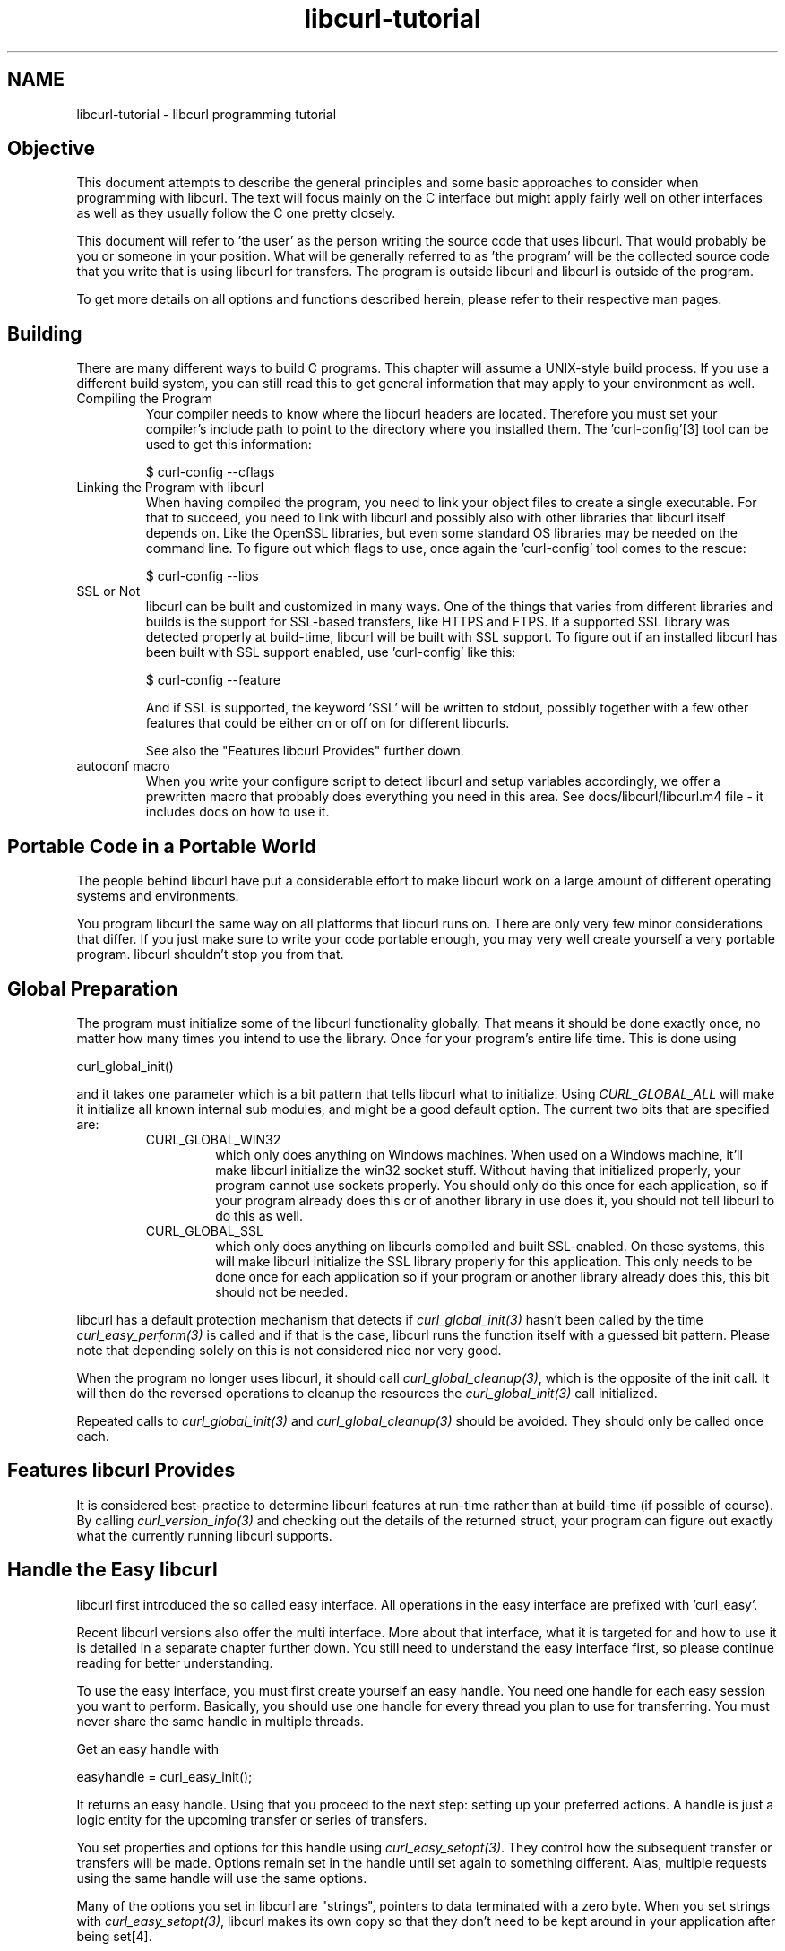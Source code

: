 .\" **************************************************************************
.\" *                                  _   _ ____  _
.\" *  Project                     ___| | | |  _ \| |
.\" *                             / __| | | | |_) | |
.\" *                            | (__| |_| |  _ <| |___
.\" *                             \___|\___/|_| \_\_____|
.\" *
.\" * Copyright (C) 1998 - 2009, Daniel Stenberg, <daniel@haxx.se>, et al.
.\" *
.\" * This software is licensed as described in the file COPYING, which
.\" * you should have received as part of this distribution. The terms
.\" * are also available at http://curl.haxx.se/docs/copyright.html.
.\" *
.\" * You may opt to use, copy, modify, merge, publish, distribute and/or sell
.\" * copies of the Software, and permit persons to whom the Software is
.\" * furnished to do so, under the terms of the COPYING file.
.\" *
.\" * This software is distributed on an "AS IS" basis, WITHOUT WARRANTY OF ANY
.\" * KIND, either express or implied.
.\" *
.\" * $Id$
.\" **************************************************************************
.\"
.TH libcurl-tutorial 3 "4 Mar 2009" "libcurl" "libcurl programming"
.SH NAME
libcurl-tutorial \- libcurl programming tutorial
.SH "Objective"
This document attempts to describe the general principles and some basic
approaches to consider when programming with libcurl. The text will focus
mainly on the C interface but might apply fairly well on other interfaces as
well as they usually follow the C one pretty closely.

This document will refer to 'the user' as the person writing the source code
that uses libcurl. That would probably be you or someone in your position.
What will be generally referred to as 'the program' will be the collected
source code that you write that is using libcurl for transfers. The program
is outside libcurl and libcurl is outside of the program.

To get more details on all options and functions described herein, please
refer to their respective man pages.

.SH "Building"
There are many different ways to build C programs. This chapter will assume a
UNIX-style build process. If you use a different build system, you can still
read this to get general information that may apply to your environment as
well.
.IP "Compiling the Program"
Your compiler needs to know where the libcurl headers are located. Therefore
you must set your compiler's include path to point to the directory where you
installed them. The 'curl-config'[3] tool can be used to get this information:

$ curl-config --cflags

.IP "Linking the Program with libcurl"
When having compiled the program, you need to link your object files to create
a single executable. For that to succeed, you need to link with libcurl and
possibly also with other libraries that libcurl itself depends on. Like the
OpenSSL libraries, but even some standard OS libraries may be needed on the
command line. To figure out which flags to use, once again the 'curl-config'
tool comes to the rescue:

$ curl-config --libs

.IP "SSL or Not"
libcurl can be built and customized in many ways. One of the things that
varies from different libraries and builds is the support for SSL-based
transfers, like HTTPS and FTPS. If a supported SSL library was detected
properly at build-time, libcurl will be built with SSL support. To figure out
if an installed libcurl has been built with SSL support enabled, use
\&'curl-config' like this:

$ curl-config --feature

And if SSL is supported, the keyword 'SSL' will be written to stdout,
possibly together with a few other features that could be either on or off on
for different libcurls.

See also the "Features libcurl Provides" further down.
.IP "autoconf macro"
When you write your configure script to detect libcurl and setup variables
accordingly, we offer a prewritten macro that probably does everything you
need in this area. See docs/libcurl/libcurl.m4 file - it includes docs on how
to use it.

.SH "Portable Code in a Portable World"
The people behind libcurl have put a considerable effort to make libcurl work
on a large amount of different operating systems and environments.

You program libcurl the same way on all platforms that libcurl runs on. There
are only very few minor considerations that differ. If you just make sure to
write your code portable enough, you may very well create yourself a very
portable program. libcurl shouldn't stop you from that.

.SH "Global Preparation"
The program must initialize some of the libcurl functionality globally. That
means it should be done exactly once, no matter how many times you intend to
use the library. Once for your program's entire life time. This is done using

 curl_global_init()

and it takes one parameter which is a bit pattern that tells libcurl what to
initialize. Using \fICURL_GLOBAL_ALL\fP will make it initialize all known
internal sub modules, and might be a good default option. The current two bits
that are specified are:
.RS
.IP "CURL_GLOBAL_WIN32"
which only does anything on Windows machines. When used on
a Windows machine, it'll make libcurl initialize the win32 socket
stuff. Without having that initialized properly, your program cannot use
sockets properly. You should only do this once for each application, so if
your program already does this or of another library in use does it, you
should not tell libcurl to do this as well.
.IP CURL_GLOBAL_SSL
which only does anything on libcurls compiled and built SSL-enabled. On these
systems, this will make libcurl initialize the SSL library properly for this
application. This only needs to be done once for each application so if your
program or another library already does this, this bit should not be needed.
.RE

libcurl has a default protection mechanism that detects if
\fIcurl_global_init(3)\fP hasn't been called by the time
\fIcurl_easy_perform(3)\fP is called and if that is the case, libcurl runs the
function itself with a guessed bit pattern. Please note that depending solely
on this is not considered nice nor very good.

When the program no longer uses libcurl, it should call
\fIcurl_global_cleanup(3)\fP, which is the opposite of the init call. It will
then do the reversed operations to cleanup the resources the
\fIcurl_global_init(3)\fP call initialized.

Repeated calls to \fIcurl_global_init(3)\fP and \fIcurl_global_cleanup(3)\fP
should be avoided. They should only be called once each.

.SH "Features libcurl Provides"
It is considered best-practice to determine libcurl features at run-time
rather than at build-time (if possible of course). By calling
\fIcurl_version_info(3)\fP and checking out the details of the returned
struct, your program can figure out exactly what the currently running libcurl
supports.

.SH "Handle the Easy libcurl"
libcurl first introduced the so called easy interface. All operations in the
easy interface are prefixed with 'curl_easy'.

Recent libcurl versions also offer the multi interface. More about that
interface, what it is targeted for and how to use it is detailed in a separate
chapter further down. You still need to understand the easy interface first,
so please continue reading for better understanding.

To use the easy interface, you must first create yourself an easy handle. You
need one handle for each easy session you want to perform. Basically, you
should use one handle for every thread you plan to use for transferring. You
must never share the same handle in multiple threads.

Get an easy handle with

 easyhandle = curl_easy_init();

It returns an easy handle. Using that you proceed to the next step: setting
up your preferred actions. A handle is just a logic entity for the upcoming
transfer or series of transfers.

You set properties and options for this handle using
\fIcurl_easy_setopt(3)\fP. They control how the subsequent transfer or
transfers will be made. Options remain set in the handle until set again to
something different. Alas, multiple requests using the same handle will use
the same options.

Many of the options you set in libcurl are "strings", pointers to data
terminated with a zero byte. When you set strings with
\fIcurl_easy_setopt(3)\fP, libcurl makes its own copy so that they don't
need to be kept around in your application after being set[4].

One of the most basic properties to set in the handle is the URL. You set
your preferred URL to transfer with CURLOPT_URL in a manner similar to:

.nf
 curl_easy_setopt(handle, CURLOPT_URL, "http://domain.com/");
.fi

Let's assume for a while that you want to receive data as the URL identifies a
remote resource you want to get here. Since you write a sort of application
that needs this transfer, I assume that you would like to get the data passed
to you directly instead of simply getting it passed to stdout. So, you write
your own function that matches this prototype:

 size_t write_data(void *buffer, size_t size, size_t nmemb, void *userp);

You tell libcurl to pass all data to this function by issuing a function
similar to this:

 curl_easy_setopt(easyhandle, CURLOPT_WRITEFUNCTION, write_data);

You can control what data your callback function gets in the fourth argument
by setting another property:

 curl_easy_setopt(easyhandle, CURLOPT_WRITEDATA, &internal_struct);

Using that property, you can easily pass local data between your application
and the function that gets invoked by libcurl. libcurl itself won't touch the
data you pass with \fICURLOPT_WRITEDATA\fP.

libcurl offers its own default internal callback that will take care of the data
if you don't set the callback with \fICURLOPT_WRITEFUNCTION\fP. It will then
simply output the received data to stdout. You can have the default callback
write the data to a different file handle by passing a 'FILE *' to a file
opened for writing with the \fICURLOPT_WRITEDATA\fP option.

Now, we need to take a step back and have a deep breath. Here's one of those
rare platform-dependent nitpicks. Did you spot it? On some platforms[2],
libcurl won't be able to operate on files opened by the program. Thus, if you
use the default callback and pass in an open file with
\fICURLOPT_WRITEDATA\fP, it will crash. You should therefore avoid this to
make your program run fine virtually everywhere.

(\fICURLOPT_WRITEDATA\fP was formerly known as \fICURLOPT_FILE\fP. Both names
still work and do the same thing).

If you're using libcurl as a win32 DLL, you MUST use the
\fICURLOPT_WRITEFUNCTION\fP if you set \fICURLOPT_WRITEDATA\fP - or you will
experience crashes.

There are of course many more options you can set, and we'll get back to a few
of them later. Let's instead continue to the actual transfer:

 success = curl_easy_perform(easyhandle);

\fIcurl_easy_perform(3)\fP will connect to the remote site, do the necessary
commands and receive the transfer. Whenever it receives data, it calls the
callback function we previously set. The function may get one byte at a time,
or it may get many kilobytes at once. libcurl delivers as much as possible as
often as possible. Your callback function should return the number of bytes it
\&"took care of". If that is not the exact same amount of bytes that was
passed to it, libcurl will abort the operation and return with an error code.

When the transfer is complete, the function returns a return code that informs
you if it succeeded in its mission or not. If a return code isn't enough for
you, you can use the CURLOPT_ERRORBUFFER to point libcurl to a buffer of yours
where it'll store a human readable error message as well.

If you then want to transfer another file, the handle is ready to be used
again. Mind you, it is even preferred that you re-use an existing handle if
you intend to make another transfer. libcurl will then attempt to re-use the
previous connection.

For some protocols, downloading a file can involve a complicated process of
logging in, setting the transfer mode, changing the current directory and
finally transferring the file data. libcurl takes care of all that
complication for you. Given simply the URL to a file, libcurl will take care
of all the details needed to get the file moved from one machine to another.

.SH "Multi-threading Issues"
The first basic rule is that you must \fBnever\fP share a libcurl handle (be
it easy or multi or whatever) between multiple threads. Only use one handle in
one thread at a time.

libcurl is completely thread safe, except for two issues: signals and SSL/TLS
handlers. Signals are used for timing out name resolves (during DNS lookup) -
when built without c-ares support and not on Windows.

If you are accessing HTTPS or FTPS URLs in a multi-threaded manner, you are
then of course using the underlying SSL library multi-threaded and those libs
might have their own requirements on this issue. Basically, you need to
provide one or two functions to allow it to function properly. For all
details, see this:

OpenSSL

 http://www.openssl.org/docs/crypto/threads.html#DESCRIPTION

GnuTLS

 http://www.gnu.org/software/gnutls/manual/html_node/Multi_002dthreaded-applications.html

NSS
 
 is claimed to be thread-safe already without anything required.

yassl

 Required actions unknown.

When using multiple threads you should set the CURLOPT_NOSIGNAL option to 1
for all handles. Everything will or might work fine except that timeouts are
not honored during the DNS lookup - which you can work around by building
libcurl with c-ares support. c-ares is a library that provides asynchronous
name resolves. On some platforms, libcurl simply will not function properly
multi-threaded unless this option is set.

Also, note that CURLOPT_DNS_USE_GLOBAL_CACHE is not thread-safe.

.SH "When It Doesn't Work"
There will always be times when the transfer fails for some reason. You might
have set the wrong libcurl option or misunderstood what the libcurl option
actually does, or the remote server might return non-standard replies that
confuse the library which then confuses your program.

There's one golden rule when these things occur: set the CURLOPT_VERBOSE
option to 1. It'll cause the library to spew out the entire protocol
details it sends, some internal info and some received protocol data as well
(especially when using FTP). If you're using HTTP, adding the headers in the
received output to study is also a clever way to get a better understanding
why the server behaves the way it does. Include headers in the normal body
output with CURLOPT_HEADER set 1.

Of course, there are bugs left. We need to know about them to be able
to fix them, so we're quite dependent on your bug reports! When you do report
suspected bugs in libcurl, please include as many details as you possibly can: a
protocol dump that CURLOPT_VERBOSE produces, library version, as much as
possible of your code that uses libcurl, operating system name and version,
compiler name and version etc.

If CURLOPT_VERBOSE is not enough, you increase the level of debug data your
application receive by using the CURLOPT_DEBUGFUNCTION.

Getting some in-depth knowledge about the protocols involved is never wrong,
and if you're trying to do funny things, you might very well understand
libcurl and how to use it better if you study the appropriate RFC documents
at least briefly.

.SH "Upload Data to a Remote Site"
libcurl tries to keep a protocol independent approach to most transfers, thus
uploading to a remote FTP site is very similar to uploading data to a HTTP
server with a PUT request.

Of course, first you either create an easy handle or you re-use one existing
one. Then you set the URL to operate on just like before. This is the remote
URL, that we now will upload.

Since we write an application, we most likely want libcurl to get the upload
data by asking us for it. To make it do that, we set the read callback and
the custom pointer libcurl will pass to our read callback. The read callback
should have a prototype similar to:

 size_t function(char *bufptr, size_t size, size_t nitems, void *userp);

Where bufptr is the pointer to a buffer we fill in with data to upload and
size*nitems is the size of the buffer and therefore also the maximum amount
of data we can return to libcurl in this call. The 'userp' pointer is the
custom pointer we set to point to a struct of ours to pass private data
between the application and the callback.

 curl_easy_setopt(easyhandle, CURLOPT_READFUNCTION, read_function);

 curl_easy_setopt(easyhandle, CURLOPT_READDATA, &filedata);

Tell libcurl that we want to upload:

 curl_easy_setopt(easyhandle, CURLOPT_UPLOAD, 1L);

A few protocols won't behave properly when uploads are done without any prior
knowledge of the expected file size. So, set the upload file size using the
CURLOPT_INFILESIZE_LARGE for all known file sizes like this[1]:

.nf
 /* in this example, file_size must be an curl_off_t variable */
 curl_easy_setopt(easyhandle, CURLOPT_INFILESIZE_LARGE, file_size);
.fi

When you call \fIcurl_easy_perform(3)\fP this time, it'll perform all the
necessary operations and when it has invoked the upload it'll call your
supplied callback to get the data to upload. The program should return as much
data as possible in every invoke, as that is likely to make the upload perform
as fast as possible. The callback should return the number of bytes it wrote
in the buffer. Returning 0 will signal the end of the upload.

.SH "Passwords"
Many protocols use or even require that user name and password are provided
to be able to download or upload the data of your choice. libcurl offers
several ways to specify them.

Most protocols support that you specify the name and password in the URL
itself. libcurl will detect this and use them accordingly. This is written
like this:

 protocol://user:password@example.com/path/

If you need any odd letters in your user name or password, you should enter
them URL encoded, as %XX where XX is a two-digit hexadecimal number.

libcurl also provides options to set various passwords. The user name and
password as shown embedded in the URL can instead get set with the
CURLOPT_USERPWD option. The argument passed to libcurl should be a char * to
a string in the format "user:password". In a manner like this:

 curl_easy_setopt(easyhandle, CURLOPT_USERPWD, "myname:thesecret");

Another case where name and password might be needed at times, is for those
users who need to authenticate themselves to a proxy they use. libcurl offers
another option for this, the CURLOPT_PROXYUSERPWD. It is used quite similar
to the CURLOPT_USERPWD option like this:

 curl_easy_setopt(easyhandle, CURLOPT_PROXYUSERPWD, "myname:thesecret");
 
There's a long time UNIX "standard" way of storing ftp user names and
passwords, namely in the $HOME/.netrc file. The file should be made private
so that only the user may read it (see also the "Security Considerations"
chapter), as it might contain the password in plain text. libcurl has the
ability to use this file to figure out what set of user name and password to
use for a particular host. As an extension to the normal functionality,
libcurl also supports this file for non-FTP protocols such as HTTP. To make
curl use this file, use the CURLOPT_NETRC option:

 curl_easy_setopt(easyhandle, CURLOPT_NETRC, 1L);

And a very basic example of how such a .netrc file may look like:

.nf
 machine myhost.mydomain.com
 login userlogin
 password secretword
.fi

All these examples have been cases where the password has been optional, or
at least you could leave it out and have libcurl attempt to do its job
without it. There are times when the password isn't optional, like when
you're using an SSL private key for secure transfers.

To pass the known private key password to libcurl:

 curl_easy_setopt(easyhandle, CURLOPT_KEYPASSWD, "keypassword");

.SH "HTTP Authentication"
The previous chapter showed how to set user name and password for getting
URLs that require authentication. When using the HTTP protocol, there are
many different ways a client can provide those credentials to the server and
you can control which way libcurl will (attempt to) use them. The default HTTP
authentication method is called 'Basic', which is sending the name and
password in clear-text in the HTTP request, base64-encoded. This is insecure.

At the time of this writing, libcurl can be built to use: Basic, Digest, NTLM,
Negotiate, GSS-Negotiate and SPNEGO. You can tell libcurl which one to use
with CURLOPT_HTTPAUTH as in:

 curl_easy_setopt(easyhandle, CURLOPT_HTTPAUTH, CURLAUTH_DIGEST);

And when you send authentication to a proxy, you can also set authentication
type the same way but instead with CURLOPT_PROXYAUTH:

 curl_easy_setopt(easyhandle, CURLOPT_PROXYAUTH, CURLAUTH_NTLM);

Both these options allow you to set multiple types (by ORing them together),
to make libcurl pick the most secure one out of the types the server/proxy
claims to support. This method does however add a round-trip since libcurl
must first ask the server what it supports:

 curl_easy_setopt(easyhandle, CURLOPT_HTTPAUTH,
 CURLAUTH_DIGEST|CURLAUTH_BASIC);

For convenience, you can use the 'CURLAUTH_ANY' define (instead of a list
with specific types) which allows libcurl to use whatever method it wants.

When asking for multiple types, libcurl will pick the available one it
considers "best" in its own internal order of preference.

.SH "HTTP POSTing"
We get many questions regarding how to issue HTTP POSTs with libcurl the
proper way. This chapter will thus include examples using both different
versions of HTTP POST that libcurl supports.

The first version is the simple POST, the most common version, that most HTML
pages using the <form> tag uses. We provide a pointer to the data and tell
libcurl to post it all to the remote site:

.nf
    char *data="name=daniel&project=curl";
    curl_easy_setopt(easyhandle, CURLOPT_POSTFIELDS, data);
    curl_easy_setopt(easyhandle, CURLOPT_URL, "http://posthere.com/");

    curl_easy_perform(easyhandle); /* post away! */
.fi

Simple enough, huh? Since you set the POST options with the
CURLOPT_POSTFIELDS, this automatically switches the handle to use POST in the
upcoming request.

Ok, so what if you want to post binary data that also requires you to set the
Content-Type: header of the post? Well, binary posts prevent libcurl from
being able to do strlen() on the data to figure out the size, so therefore we
must tell libcurl the size of the post data. Setting headers in libcurl
requests are done in a generic way, by building a list of our own headers and
then passing that list to libcurl.

.nf
 struct curl_slist *headers=NULL;
 headers = curl_slist_append(headers, "Content-Type: text/xml");

 /* post binary data */
 curl_easy_setopt(easyhandle, CURLOPT_POSTFIELDS, binaryptr);

 /* set the size of the postfields data */
 curl_easy_setopt(easyhandle, CURLOPT_POSTFIELDSIZE, 23L);

 /* pass our list of custom made headers */
 curl_easy_setopt(easyhandle, CURLOPT_HTTPHEADER, headers);

 curl_easy_perform(easyhandle); /* post away! */

 curl_slist_free_all(headers); /* free the header list */
.fi

While the simple examples above cover the majority of all cases where HTTP
POST operations are required, they don't do multi-part formposts. Multi-part
formposts were introduced as a better way to post (possibly large) binary data
and were first documented in the RFC1867 (updated in RFC2388). They're called
multi-part because they're built by a chain of parts, each part being a single
unit of data. Each part has its own name and contents. You can in fact create
and post a multi-part formpost with the regular libcurl POST support described
above, but that would require that you build a formpost yourself and provide
to libcurl. To make that easier, libcurl provides \fIcurl_formadd(3)\fP. Using
this function, you add parts to the form. When you're done adding parts, you
post the whole form.

The following example sets two simple text parts with plain textual contents,
and then a file with binary contents and uploads the whole thing.

.nf
 struct curl_httppost *post=NULL;
 struct curl_httppost *last=NULL;
 curl_formadd(&post, &last,
              CURLFORM_COPYNAME, "name",
              CURLFORM_COPYCONTENTS, "daniel", CURLFORM_END);
 curl_formadd(&post, &last,
              CURLFORM_COPYNAME, "project",
              CURLFORM_COPYCONTENTS, "curl", CURLFORM_END);
 curl_formadd(&post, &last,
              CURLFORM_COPYNAME, "logotype-image",
              CURLFORM_FILECONTENT, "curl.png", CURLFORM_END);

 /* Set the form info */
 curl_easy_setopt(easyhandle, CURLOPT_HTTPPOST, post);

 curl_easy_perform(easyhandle); /* post away! */

 /* free the post data again */
 curl_formfree(post);
.fi

Multipart formposts are chains of parts using MIME-style separators and
headers. It means that each one of these separate parts get a few headers set
that describe the individual content-type, size etc. To enable your
application to handicraft this formpost even more, libcurl allows you to
supply your own set of custom headers to such an individual form part. You can
of course supply headers to as many parts as you like, but this little example
will show how you set headers to one specific part when you add that to the
post handle:

.nf
 struct curl_slist *headers=NULL;
 headers = curl_slist_append(headers, "Content-Type: text/xml");

 curl_formadd(&post, &last,
              CURLFORM_COPYNAME, "logotype-image",
              CURLFORM_FILECONTENT, "curl.xml",
              CURLFORM_CONTENTHEADER, headers,
              CURLFORM_END);

 curl_easy_perform(easyhandle); /* post away! */

 curl_formfree(post); /* free post */
 curl_slist_free_all(headers); /* free custom header list */
.fi

Since all options on an easyhandle are "sticky", they remain the same until
changed even if you do call \fIcurl_easy_perform(3)\fP, you may need to tell
curl to go back to a plain GET request if you intend to do one as your
next request. You force an easyhandle to go back to GET by using the
CURLOPT_HTTPGET option:

 curl_easy_setopt(easyhandle, CURLOPT_HTTPGET, 1L);

Just setting CURLOPT_POSTFIELDS to "" or NULL will *not* stop libcurl from
doing a POST. It will just make it POST without any data to send!

.SH "Showing Progress"

For historical and traditional reasons, libcurl has a built-in progress meter
that can be switched on and then makes it present a progress meter in your
terminal.

Switch on the progress meter by, oddly enough, setting CURLOPT_NOPROGRESS to
zero. This option is set to 1 by default.

For most applications however, the built-in progress meter is useless and
what instead is interesting is the ability to specify a progress
callback. The function pointer you pass to libcurl will then be called on
irregular intervals with information about the current transfer.

Set the progress callback by using CURLOPT_PROGRESSFUNCTION. And pass a
pointer to a function that matches this prototype:

.nf
 int progress_callback(void *clientp,
                       double dltotal,
                       double dlnow,
                       double ultotal,
                       double ulnow);
.fi

If any of the input arguments is unknown, a 0 will be passed. The first
argument, the 'clientp' is the pointer you pass to libcurl with
CURLOPT_PROGRESSDATA. libcurl won't touch it.

.SH "libcurl with C++"

There's basically only one thing to keep in mind when using C++ instead of C
when interfacing libcurl:

The callbacks CANNOT be non-static class member functions

Example C++ code:

.nf
class AClass {
    static size_t write_data(void *ptr, size_t size, size_t nmemb,
                             void *ourpointer)
    {
      /* do what you want with the data */
    }
 }
.fi

.SH "Proxies"

What "proxy" means according to Merriam-Webster: "a person authorized to act
for another" but also "the agency, function, or office of a deputy who acts as
a substitute for another".

Proxies are exceedingly common these days. Companies often only offer Internet
access to employees through their proxies. Network clients or user-agents ask
the proxy for documents, the proxy does the actual request and then it returns
them.

libcurl supports SOCKS and HTTP proxies. When a given URL is wanted, libcurl
will ask the proxy for it instead of trying to connect to the actual host
identified in the URL.

If you're using a SOCKS proxy, you may find that libcurl doesn't quite support
all operations through it.

For HTTP proxies: the fact that the proxy is a HTTP proxy puts certain
restrictions on what can actually happen. A requested URL that might not be a
HTTP URL will be still be passed to the HTTP proxy to deliver back to
libcurl. This happens transparently, and an application may not need to
know. I say "may", because at times it is very important to understand that
all operations over a HTTP proxy use the HTTP protocol. For example, you
can't invoke your own custom FTP commands or even proper FTP directory
listings.

.IP "Proxy Options"

To tell libcurl to use a proxy at a given port number:

 curl_easy_setopt(easyhandle, CURLOPT_PROXY, "proxy-host.com:8080");

Some proxies require user authentication before allowing a request, and you
pass that information similar to this:

 curl_easy_setopt(easyhandle, CURLOPT_PROXYUSERPWD, "user:password");

If you want to, you can specify the host name only in the CURLOPT_PROXY
option, and set the port number separately with CURLOPT_PROXYPORT.

Tell libcurl what kind of proxy it is with CURLOPT_PROXYTYPE (if not, it will
default to assume a HTTP proxy):

 curl_easy_setopt(easyhandle, CURLOPT_PROXYTYPE, CURLPROXY_SOCKS4);

.IP "Environment Variables"

libcurl automatically checks and uses a set of environment variables to know
what proxies to use for certain protocols. The names of the variables are
following an ancient de facto standard and are built up as "[protocol]_proxy"
(note the lower casing). Which makes the variable \&'http_proxy' checked for a
name of a proxy to use when the input URL is HTTP. Following the same rule,
the variable named 'ftp_proxy' is checked for FTP URLs. Again, the proxies are
always HTTP proxies, the different names of the variables simply allows
different HTTP proxies to be used.

The proxy environment variable contents should be in the format
\&"[protocol://][user:password@]machine[:port]". Where the protocol:// part is
simply ignored if present (so http://proxy and bluerk://proxy will do the
same) and the optional port number specifies on which port the proxy operates
on the host. If not specified, the internal default port number will be used
and that is most likely *not* the one you would like it to be.

There are two special environment variables. 'all_proxy' is what sets proxy
for any URL in case the protocol specific variable wasn't set, and
\&'no_proxy' defines a list of hosts that should not use a proxy even though a
variable may say so. If 'no_proxy' is a plain asterisk ("*") it matches all
hosts.

To explicitly disable libcurl's checking for and using the proxy environment
variables, set the proxy name to "" - an empty string - with CURLOPT_PROXY.
.IP "SSL and Proxies"

SSL is for secure point-to-point connections. This involves strong encryption
and similar things, which effectively makes it impossible for a proxy to
operate as a "man in between" which the proxy's task is, as previously
discussed. Instead, the only way to have SSL work over a HTTP proxy is to ask
the proxy to tunnel trough everything without being able to check or fiddle
with the traffic.

Opening an SSL connection over a HTTP proxy is therefor a matter of asking the
proxy for a straight connection to the target host on a specified port. This
is made with the HTTP request CONNECT. ("please mr proxy, connect me to that
remote host").

Because of the nature of this operation, where the proxy has no idea what kind
of data that is passed in and out through this tunnel, this breaks some of the
very few advantages that come from using a proxy, such as caching.  Many
organizations prevent this kind of tunneling to other destination port numbers
than 443 (which is the default HTTPS port number).

.IP "Tunneling Through Proxy"
As explained above, tunneling is required for SSL to work and often even
restricted to the operation intended for SSL; HTTPS.

This is however not the only time proxy-tunneling might offer benefits to
you or your application.

As tunneling opens a direct connection from your application to the remote
machine, it suddenly also re-introduces the ability to do non-HTTP
operations over a HTTP proxy. You can in fact use things such as FTP
upload or FTP custom commands this way.

Again, this is often prevented by the administrators of proxies and is
rarely allowed.

Tell libcurl to use proxy tunneling like this:

 curl_easy_setopt(easyhandle, CURLOPT_HTTPPROXYTUNNEL, 1L);

In fact, there might even be times when you want to do plain HTTP
operations using a tunnel like this, as it then enables you to operate on
the remote server instead of asking the proxy to do so. libcurl will not
stand in the way for such innovative actions either!

.IP "Proxy Auto-Config"

Netscape first came up with this. It is basically a web page (usually using a
\&.pac extension) with a Javascript that when executed by the browser with the
requested URL as input, returns information to the browser on how to connect
to the URL. The returned information might be "DIRECT" (which means no proxy
should be used), "PROXY host:port" (to tell the browser where the proxy for
this particular URL is) or "SOCKS host:port" (to direct the browser to a SOCKS
proxy).

libcurl has no means to interpret or evaluate Javascript and thus it doesn't
support this. If you get yourself in a position where you face this nasty
invention, the following advice have been mentioned and used in the past:

- Depending on the Javascript complexity, write up a script that translates it
to another language and execute that.

- Read the Javascript code and rewrite the same logic in another language.

- Implement a Javascript interpreter; people have successfully used the
Mozilla Javascript engine in the past.

- Ask your admins to stop this, for a static proxy setup or similar.

.SH "Persistence Is The Way to Happiness"

Re-cycling the same easy handle several times when doing multiple requests is
the way to go.

After each single \fIcurl_easy_perform(3)\fP operation, libcurl will keep the
connection alive and open. A subsequent request using the same easy handle to
the same host might just be able to use the already open connection! This
reduces network impact a lot.

Even if the connection is dropped, all connections involving SSL to the same
host again, will benefit from libcurl's session ID cache that drastically
reduces re-connection time.

FTP connections that are kept alive save a lot of time, as the command-
response round-trips are skipped, and also you don't risk getting blocked
without permission to login again like on many FTP servers only allowing N
persons to be logged in at the same time.

libcurl caches DNS name resolving results, to make lookups of a previously
looked up name a lot faster.

Other interesting details that improve performance for subsequent requests
may also be added in the future.

Each easy handle will attempt to keep the last few connections alive for a
while in case they are to be used again. You can set the size of this "cache"
with the CURLOPT_MAXCONNECTS option. Default is 5. There is very seldom any
point in changing this value, and if you think of changing this it is often
just a matter of thinking again.

To force your upcoming request to not use an already existing connection (it
will even close one first if there happens to be one alive to the same host
you're about to operate on), you can do that by setting CURLOPT_FRESH_CONNECT
to 1. In a similar spirit, you can also forbid the upcoming request to be
"lying" around and possibly get re-used after the request by setting
CURLOPT_FORBID_REUSE to 1.

.SH "HTTP Headers Used by libcurl"
When you use libcurl to do HTTP requests, it'll pass along a series of headers
automatically. It might be good for you to know and understand these. You
can replace or remove them by using the CURLOPT_HTTPHEADER option.

.IP "Host"
This header is required by HTTP 1.1 and even many 1.0 servers and should be
the name of the server we want to talk to. This includes the port number if
anything but default.

.IP "Pragma"
\&"no-cache". Tells a possible proxy to not grab a copy from the cache but to
fetch a fresh one.

.IP "Accept"
\&"*/*".

.IP "Expect"
When doing POST requests, libcurl sets this header to \&"100-continue" to ask
the server for an "OK" message before it proceeds with sending the data part
of the post. If the POSTed data amount is deemed "small", libcurl will not use
this header.

.SH "Customizing Operations"
There is an ongoing development today where more and more protocols are built
upon HTTP for transport. This has obvious benefits as HTTP is a tested and
reliable protocol that is widely deployed and has excellent proxy-support.

When you use one of these protocols, and even when doing other kinds of
programming you may need to change the traditional HTTP (or FTP or...)
manners. You may need to change words, headers or various data.

libcurl is your friend here too.

.IP CUSTOMREQUEST
If just changing the actual HTTP request keyword is what you want, like when
GET, HEAD or POST is not good enough for you, CURLOPT_CUSTOMREQUEST is there
for you. It is very simple to use:

 curl_easy_setopt(easyhandle, CURLOPT_CUSTOMREQUEST, "MYOWNREQUEST");

When using the custom request, you change the request keyword of the actual
request you are performing. Thus, by default you make a GET request but you can
also make a POST operation (as described before) and then replace the POST
keyword if you want to. You're the boss.

.IP "Modify Headers"
HTTP-like protocols pass a series of headers to the server when doing the
request, and you're free to pass any amount of extra headers that you
think fit. Adding headers is this easy:

.nf
 struct curl_slist *headers=NULL; /* init to NULL is important */

 headers = curl_slist_append(headers, "Hey-server-hey: how are you?");
 headers = curl_slist_append(headers, "X-silly-content: yes");

 /* pass our list of custom made headers */
 curl_easy_setopt(easyhandle, CURLOPT_HTTPHEADER, headers);

 curl_easy_perform(easyhandle); /* transfer http */

 curl_slist_free_all(headers); /* free the header list */
.fi

\&... and if you think some of the internally generated headers, such as
Accept: or Host: don't contain the data you want them to contain, you can
replace them by simply setting them too:

.nf
 headers = curl_slist_append(headers, "Accept: Agent-007");
 headers = curl_slist_append(headers, "Host: munged.host.line");
.fi

.IP "Delete Headers"
If you replace an existing header with one with no contents, you will prevent
the header from being sent. For instance, if you want to completely prevent the
\&"Accept:" header from being sent, you can disable it with code similar to this:

 headers = curl_slist_append(headers, "Accept:");

Both replacing and canceling internal headers should be done with careful
consideration and you should be aware that you may violate the HTTP protocol
when doing so.

.IP "Enforcing chunked transfer-encoding"

By making sure a request uses the custom header "Transfer-Encoding: chunked"
when doing a non-GET HTTP operation, libcurl will switch over to "chunked"
upload, even though the size of the data to upload might be known. By default,
libcurl usually switches over to chunked upload automatically if the upload
data size is unknown.

.IP "HTTP Version"

All HTTP requests includes the version number to tell the server which version
we support. libcurl speaks HTTP 1.1 by default. Some very old servers don't
like getting 1.1-requests and when dealing with stubborn old things like that,
you can tell libcurl to use 1.0 instead by doing something like this:

 curl_easy_setopt(easyhandle, CURLOPT_HTTP_VERSION, CURL_HTTP_VERSION_1_0);

.IP "FTP Custom Commands"

Not all protocols are HTTP-like, and thus the above may not help you when
you want to make, for example, your FTP transfers to behave differently.

Sending custom commands to a FTP server means that you need to send the
commands exactly as the FTP server expects them (RFC959 is a good guide
here), and you can only use commands that work on the control-connection
alone. All kinds of commands that require data interchange and thus need
a data-connection must be left to libcurl's own judgement. Also be aware
that libcurl will do its very best to change directory to the target
directory before doing any transfer, so if you change directory (with CWD
or similar) you might confuse libcurl and then it might not attempt to
transfer the file in the correct remote directory.

A little example that deletes a given file before an operation:

.nf
 headers = curl_slist_append(headers, "DELE file-to-remove");

 /* pass the list of custom commands to the handle */
 curl_easy_setopt(easyhandle, CURLOPT_QUOTE, headers);

 curl_easy_perform(easyhandle); /* transfer ftp data! */

 curl_slist_free_all(headers); /* free the header list */
.fi

If you would instead want this operation (or chain of operations) to happen
_after_ the data transfer took place the option to \fIcurl_easy_setopt(3)\fP
would instead be called CURLOPT_POSTQUOTE and used the exact same way.

The custom FTP command will be issued to the server in the same order they are
added to the list, and if a command gets an error code returned back from the
server, no more commands will be issued and libcurl will bail out with an
error code (CURLE_QUOTE_ERROR). Note that if you use CURLOPT_QUOTE to send
commands before a transfer, no transfer will actually take place when a quote
command has failed.

If you set the CURLOPT_HEADER to 1, you will tell libcurl to get
information about the target file and output "headers" about it. The headers
will be in "HTTP-style", looking like they do in HTTP.

The option to enable headers or to run custom FTP commands may be useful to
combine with CURLOPT_NOBODY. If this option is set, no actual file content
transfer will be performed.

.IP "FTP Custom CUSTOMREQUEST"
If you do want to list the contents of a FTP directory using your own defined FTP
command, CURLOPT_CUSTOMREQUEST will do just that. "NLST" is the default one
for listing directories but you're free to pass in your idea of a good
alternative.

.SH "Cookies Without Chocolate Chips"
In the HTTP sense, a cookie is a name with an associated value. A server sends
the name and value to the client, and expects it to get sent back on every
subsequent request to the server that matches the particular conditions
set. The conditions include that the domain name and path match and that the
cookie hasn't become too old.

In real-world cases, servers send new cookies to replace existing ones to
update them. Server use cookies to "track" users and to keep "sessions".

Cookies are sent from server to clients with the header Set-Cookie: and
they're sent from clients to servers with the Cookie: header.

To just send whatever cookie you want to a server, you can use CURLOPT_COOKIE
to set a cookie string like this:

 curl_easy_setopt(easyhandle, CURLOPT_COOKIE, "name1=var1; name2=var2;");

In many cases, that is not enough. You might want to dynamically save
whatever cookies the remote server passes to you, and make sure those cookies
are then used accordingly on later requests.

One way to do this, is to save all headers you receive in a plain file and
when you make a request, you tell libcurl to read the previous headers to
figure out which cookies to use. Set the header file to read cookies from with
CURLOPT_COOKIEFILE.

The CURLOPT_COOKIEFILE option also automatically enables the cookie parser in
libcurl. Until the cookie parser is enabled, libcurl will not parse or
understand incoming cookies and they will just be ignored. However, when the
parser is enabled the cookies will be understood and the cookies will be kept
in memory and used properly in subsequent requests when the same handle is
used. Many times this is enough, and you may not have to save the cookies to
disk at all. Note that the file you specify to CURLOPT_COOKIEFILE doesn't have
to exist to enable the parser, so a common way to just enable the parser and
not read any cookies is to use the name of a file you know doesn't exist.

If you would rather use existing cookies that you've previously received with
your Netscape or Mozilla browsers, you can make libcurl use that cookie file
as input. The CURLOPT_COOKIEFILE is used for that too, as libcurl will
automatically find out what kind of file it is and act accordingly.

Perhaps the most advanced cookie operation libcurl offers, is saving the
entire internal cookie state back into a Netscape/Mozilla formatted cookie
file. We call that the cookie-jar. When you set a file name with
CURLOPT_COOKIEJAR, that file name will be created and all received cookies
will be stored in it when \fIcurl_easy_cleanup(3)\fP is called. This enables
cookies to get passed on properly between multiple handles without any
information getting lost.

.SH "FTP Peculiarities We Need"

FTP transfers use a second TCP/IP connection for the data transfer. This is
usually a fact you can forget and ignore but at times this fact will come
back to haunt you. libcurl offers several different ways to customize how the
second connection is being made.

libcurl can either connect to the server a second time or tell the server to
connect back to it. The first option is the default and it is also what works
best for all the people behind firewalls, NATs or IP-masquerading setups.
libcurl then tells the server to open up a new port and wait for a second
connection. This is by default attempted with EPSV first, and if that doesn't
work it tries PASV instead. (EPSV is an extension to the original FTP spec
and does not exist nor work on all FTP servers.)

You can prevent libcurl from first trying the EPSV command by setting
CURLOPT_FTP_USE_EPSV to zero.

In some cases, you will prefer to have the server connect back to you for the
second connection. This might be when the server is perhaps behind a firewall
or something and only allows connections on a single port. libcurl then
informs the remote server which IP address and port number to connect to.
This is made with the CURLOPT_FTPPORT option. If you set it to "-", libcurl
will use your system's "default IP address". If you want to use a particular
IP, you can set the full IP address, a host name to resolve to an IP address
or even a local network interface name that libcurl will get the IP address
from.

When doing the "PORT" approach, libcurl will attempt to use the EPRT and the
LPRT before trying PORT, as they work with more protocols. You can disable
this behavior by setting CURLOPT_FTP_USE_EPRT to zero.

.SH "Headers Equal Fun"

Some protocols provide "headers", meta-data separated from the normal
data. These headers are by default not included in the normal data stream,
but you can make them appear in the data stream by setting CURLOPT_HEADER to
1.

What might be even more useful, is libcurl's ability to separate the headers
from the data and thus make the callbacks differ. You can for example set a
different pointer to pass to the ordinary write callback by setting
CURLOPT_WRITEHEADER.

Or, you can set an entirely separate function to receive the headers, by
using CURLOPT_HEADERFUNCTION.

The headers are passed to the callback function one by one, and you can
depend on that fact. It makes it easier for you to add custom header parsers
etc.

\&"Headers" for FTP transfers equal all the FTP server responses. They aren't
actually true headers, but in this case we pretend they are! ;-)

.SH "Post Transfer Information"

 [ curl_easy_getinfo ]

.SH "Security Considerations"

The libcurl project takes security seriously.  The library is written with
caution and precautions are taken to mitigate many kinds of risks encountered
while operating with potentially malicious servers on the Internet.  It is a
powerful library, however, which allows application writers to make trade offs
between ease of writing and exposure to potential risky operations.  If
used the right way, you can use libcurl to transfer data pretty safely.

Many applications are used in closed networks where users and servers
can be trusted, but many others are used on arbitrary servers and are fed
input from potentially untrusted users.  Following is a discussion about
some risks in the ways in which applications commonly use libcurl and
potential mitigations of those risks. It is by no means comprehensive, but
shows classes of attacks that robust applications should consider. The
Common Weakness Enumeration project at http://cwe.mitre.org/ is a good
reference for many of these and similar types of weaknesses of which
application writers should be aware.

.IP "Command Lines"
If you use a command line tool (such as curl) that uses libcurl, and you give
options to the tool on the command line those options can very likely get read
by other users of your system when they use 'ps' or other tools to list
currently running processes.

To avoid this problem, never feed sensitive things to programs using command
line options. Write them to a protected file and use the \-K option to
avoid this.

.IP ".netrc"
\&.netrc is a pretty handy file/feature that allows you to login quickly and
automatically to frequently visited sites. The file contains passwords in
clear text and is a real security risk. In some cases, your .netrc is also
stored in a home directory that is NFS mounted or used on another network
based file system, so the clear text password will fly through your network
every time anyone reads that file!

To avoid this problem, don't use .netrc files and never store passwords in
plain text anywhere.

.IP "Clear Text Passwords"
Many of the protocols libcurl supports send name and password unencrypted as
clear text (HTTP Basic authentication, FTP, TELNET etc). It is very easy for
anyone on your network or a network nearby yours to just fire up a network
analyzer tool and eavesdrop on your passwords. Don't let the fact that HTTP
Basic uses base64 encoded passwords fool you. They may not look readable at a
first glance, but they very easily "deciphered" by anyone within seconds.

To avoid this problem, use HTTP authentication methods or other protocols that
don't let snoopers see your password: HTTP with Digest, NTLM or GSS
authentication, HTTPS, FTPS, SCP, SFTP and FTP-Kerberos are a few examples.

.IP "Redirects"
The CURLOPT_FOLLOWLOCATION option automatically follows HTTP redirects sent
by a remote server.  These redirects can refer to any kind of URL, not just
HTTP.  A redirect to a file: URL would cause the libcurl to read (or write)
arbitrary files from the local filesystem.  If the application returns
the data back to the user (as would happen in some kinds of CGI scripts),
an attacker could leverage this to read otherwise forbidden data (e.g.
file://localhost/etc/passwd).

If authentication credentials are stored in the ~/.netrc file, or Kerberos
is in use, any other URL type (not just file:) that requires
authentication is also at risk.  A redirect such as
ftp://some-internal-server/private-file would then return data even when
the server is password protected.

In the same way, if an unencrypted SSH private key has been configured for
the user running the libcurl application, SCP: or SFTP: URLs could access
password or private-key protected resources,
e.g. sftp://user@some-internal-server/etc/passwd

The CURLOPT_REDIR_PROTOCOLS and CURLOPT_NETRC options can be used to
mitigate against this kind of attack.

A redirect can also specify a location available only on the machine running
libcurl, including servers hidden behind a firewall from the attacker.
e.g. http://127.0.0.1/ or http://intranet/delete-stuff.cgi?delete=all or
tftp://bootp-server/pc-config-data

Apps can mitigate against this by disabling CURLOPT_FOLLOWLOCATION and
handling redirects itself, sanitizing URLs as necessary. Alternately, an
app could leave CURLOPT_FOLLOWLOCATION enabled but set CURLOPT_REDIR_PROTOCOLS
and install a CURLOPT_OPENSOCKETFUNCTION callback function in which addresses
are sanitized before use.

.IP "Private Resources"
A user who can control the DNS server of a domain being passed in within
a URL can change the address of the host to a local, private address
which the libcurl application will then use. e.g. The innocuous URL
http://fuzzybunnies.example.com/ could actually resolve to the IP address
of a server behind a firewall, such as 127.0.0.1 or 10.1.2.3
Apps can mitigate against this by setting a CURLOPT_OPENSOCKETFUNCTION
and checking the address before a connection.

All the malicious scenarios regarding redirected URLs apply just as well
to non-redirected URLs, if the user is allowed to specify an arbitrary URL
that could point to a private resource. For example, a web app providing
a translation service might happily translate file://localhost/etc/passwd
and display the result.  Apps can mitigate against this with the
CURLOPT_PROTOCOLS option as well as by similar mitigation techniques for
redirections.

A malicious FTP server could in response to the PASV command return an
IP address and port number for a server local to the app running libcurl
but behind a firewall.  Apps can mitigate against this by using the
CURLOPT_FTP_SKIP_PASV_IP option or CURLOPT_FTPPORT.

.IP Uploads
When uploading, a redirect can cause a local (or remote) file to be
overwritten.  Apps must not allow any unsanitized URL to be passed in
for uploads.  Also, CURLOPT_FOLLOWLOCATION should not be used on uploads.
Instead, the app should handle redirects itself, sanitizing each URL first.

.IP Authentication
Use of CURLOPT_UNRESTRICTED_AUTH could cause authentication information to
be sent to an unknown second server.  Apps can mitigate against this
by disabling CURLOPT_FOLLOWLOCATION and handling redirects itself,
sanitizing where necessary.

Use of the CURLAUTH_ANY option to CURLOPT_HTTPAUTH could result in user
name and password being sent in clear text to an HTTP server.  Instead,
use CURLAUTH_ANYSAFE which ensures that the password is encrypted over
the network, or else fail the request.

Use of the CURLUSESSL_TRY option to CURLOPT_USE_SSL could result in user
name and password being sent in clear text to an FTP server.  Instead,
use CURLUSESSL_CONTROL to ensure that an encrypted connection is used or
else fail the request.

.IP Cookies
If cookies are enabled and cached, then a user could craft a URL which
performs some malicious action to a site whose authentication is already
stored in a cookie. e.g. http://mail.example.com/delete-stuff.cgi?delete=all
Apps can mitigate against this by disabling cookies or clearing them
between requests.

.IP "Dangerous URLs"
SCP URLs can contain raw commands within the scp: URL, which is a side effect
of how the SCP protocol is designed. e.g. 
scp://user:pass@host/a;date >/tmp/test;
Apps must not allow unsanitized SCP: URLs to be passed in for downloads.

.IP "Denial of Service"
A malicious server could cause libcurl to effectively hang by sending
a trickle of data through, or even no data at all but just keeping the TCP
connection open.  This could result in a denial-of-service attack. The
CURLOPT_TIMEOUT and/or CURLOPT_LOW_SPEED_LIMIT options can be used to
mitigate against this.

A malicious server could cause libcurl to effectively hang by starting to
send data, then severing the connection without cleanly closing the
TCP connection.  The app could install a CURLOPT_SOCKOPTFUNCTION callback
function and set the TCP SO_KEEPALIVE option to mitigate against this.
Setting one of the timeout options would also work against this attack.

A malicious server could cause libcurl to download an infinite amount of
data, potentially causing all of memory or disk to be filled. Setting
the CURLOPT_MAXFILESIZE_LARGE option is not sufficient to guard against this.
Instead, the app should monitor the amount of data received within the
write or progress callback and abort once the limit is reached.

A malicious HTTP server could cause an infinite redirection loop, causing a 
denial-of-service. This can be mitigated by using the CURLOPT_MAXREDIRS
option.

.IP "Arbitrary Headers"
User-supplied data must be sanitized when used in options like
CURLOPT_USERAGENT, CURLOPT_HTTPHEADER, CURLOPT_POSTFIELDS and others that
are used to generate structured data. Characters like embedded carriage
returns or ampersands could allow the user to create additional headers or
fields that could cause malicious transactions.

.IP "Server Certificates"
A secure application should never use the CURLOPT_SSL_VERIFYPEER option to
disable certificate validation. There are numerous attacks that are enabled
by apps that fail to properly validate server TLS/SSL certificates,
thus enabling a malicious server to spoof a legitimate one. HTTPS without
validated certificates is potentially as insecure as a plain HTTP connection.

.IP "Showing What You Do"
On a related issue, be aware that even in situations like when you have
problems with libcurl and ask someone for help, everything you reveal in order
to get best possible help might also impose certain security related
risks. Host names, user names, paths, operating system specifics, etc (not to
mention passwords of course) may in fact be used by intruders to gain
additional information of a potential target.

To avoid this problem, you must of course use your common sense. Often, you
can just edit out the sensitive data or just search/replace your true
information with faked data.

.SH "Multiple Transfers Using the multi Interface"

The easy interface as described in detail in this document is a synchronous
interface that transfers one file at a time and doesn't return until it is
done.

The multi interface, on the other hand, allows your program to transfer
multiple files in both directions at the same time, without forcing you
to use multiple threads.  The name might make it seem that the multi
interface is for multi-threaded programs, but the truth is almost the
reverse.  The multi interface can allow a single-threaded application
to perform the same kinds of multiple, simultaneous transfers that
multi-threaded programs can perform.  It allows many of the benefits
of multi-threaded transfers without the complexity of managing and
synchronizing many threads.

To use this interface, you are better off if you first understand the basics
of how to use the easy interface. The multi interface is simply a way to make
multiple transfers at the same time by adding up multiple easy handles into
a "multi stack".

You create the easy handles you want and you set all the options just like you
have been told above, and then you create a multi handle with
\fIcurl_multi_init(3)\fP and add all those easy handles to that multi handle
with \fIcurl_multi_add_handle(3)\fP.

When you've added the handles you have for the moment (you can still add new
ones at any time), you start the transfers by calling
\fIcurl_multi_perform(3)\fP.

\fIcurl_multi_perform(3)\fP is asynchronous. It will only execute as little as
possible and then return back control to your program. It is designed to never
block. If it returns CURLM_CALL_MULTI_PERFORM you better call it again soon,
as that is a signal that it still has local data to send or remote data to
receive.

The best usage of this interface is when you do a select() on all possible
file descriptors or sockets to know when to call libcurl again. This also
makes it easy for you to wait and respond to actions on your own application's
sockets/handles. You figure out what to select() for by using
\fIcurl_multi_fdset(3)\fP, that fills in a set of fd_set variables for you
with the particular file descriptors libcurl uses for the moment.

When you then call select(), it'll return when one of the file handles signal
action and you then call \fIcurl_multi_perform(3)\fP to allow libcurl to do
what it wants to do. Take note that libcurl does also feature some time-out
code so we advise you to never use very long timeouts on select() before you
call \fIcurl_multi_perform(3)\fP, which thus should be called unconditionally
every now and then even if none of its file descriptors have signaled
ready. Another precaution you should use: always call
\fIcurl_multi_fdset(3)\fP immediately before the select() call since the
current set of file descriptors may change when calling a curl function.

If you want to stop the transfer of one of the easy handles in the stack, you
can use \fIcurl_multi_remove_handle(3)\fP to remove individual easy
handles. Remember that easy handles should be \fIcurl_easy_cleanup(3)\fPed.

When a transfer within the multi stack has finished, the counter of running
transfers (as filled in by \fIcurl_multi_perform(3)\fP) will decrease. When
the number reaches zero, all transfers are done.

\fIcurl_multi_info_read(3)\fP can be used to get information about completed
transfers. It then returns the CURLcode for each easy transfer, to allow you
to figure out success on each individual transfer.

.SH "SSL, Certificates and Other Tricks"

 [ seeding, passwords, keys, certificates, ENGINE, ca certs ]

.SH "Sharing Data Between Easy Handles"

 [ fill in ]

.SH "Footnotes"

.IP "[1]"
libcurl 7.10.3 and later have the ability to switch over to chunked
Transfer-Encoding in cases where HTTP uploads are done with data of an unknown
size.
.IP "[2]"
This happens on Windows machines when libcurl is built and used as a
DLL. However, you can still do this on Windows if you link with a static
library.
.IP "[3]"
The curl-config tool is generated at build-time (on UNIX-like systems) and
should be installed with the 'make install' or similar instruction that
installs the library, header files, man pages etc.
.IP "[4]"
This behavior was different in versions before 7.17.0, where strings had to
remain valid past the end of the \fIcurl_easy_setopt(3)\fP call.
